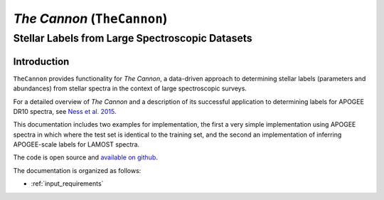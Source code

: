 ****************************
*The Cannon* (``TheCannon``)
****************************
Stellar Labels from Large Spectroscopic Datasets
************************************************

Introduction
============
``TheCannon`` provides functionality for *The Cannon*,
a data-driven approach to determining stellar labels (parameters
and abundances) from stellar spectra in the context of large
spectroscopic surveys. 

For a detailed overview of *The Cannon* and a description of its
successful application to determining labels for APOGEE DR10 spectra,
see `Ness et al. 2015`_. 

This documentation includes two examples for implementation, 
the first a very simple implementation using APOGEE spectra in
which where the test set is identical to the training set, and
the second an implementation of inferring APOGEE-scale labels for 
LAMOST spectra. 

The code is open source and `available on github`_. 

.. _Ness et al. 2015: http://arxiv.org/abs/1501.07604 
.. _available on github: https://github.com/annayqho/TheCannon

The documentation is organized as follows:

* :ref:`input_requirements`
